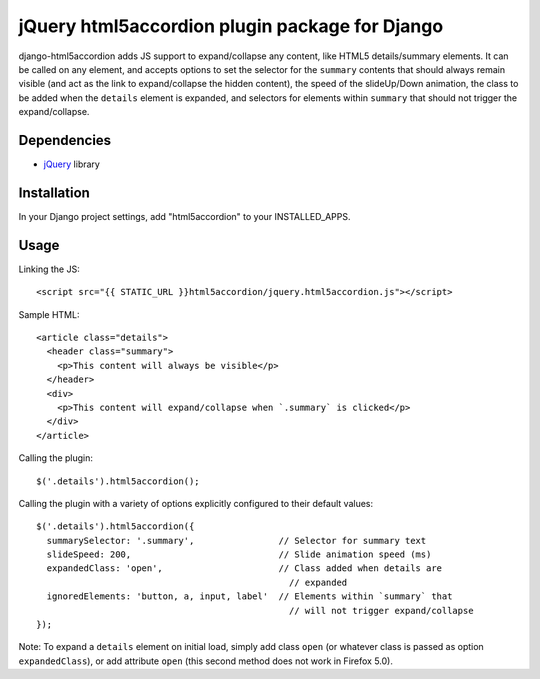 jQuery html5accordion plugin package for Django
===============================================

django-html5accordion adds JS support to expand/collapse any content, like
HTML5 details/summary elements. It can be called on any element, and accepts
options to set the selector for the ``summary`` contents that should always
remain visible (and act as the link to expand/collapse the hidden content),
the speed of the slideUp/Down animation, the class to be added when the
``details`` element is expanded, and selectors for elements within ``summary``
that should not trigger the expand/collapse.

Dependencies
------------

- `jQuery`_ library

.. _jQuery: http://jquery.com/


Installation
------------

In your Django project settings, add "html5accordion" to your INSTALLED_APPS.


Usage
-----

Linking the JS::

    <script src="{{ STATIC_URL }}html5accordion/jquery.html5accordion.js"></script>

Sample HTML::

    <article class="details">
      <header class="summary">
        <p>This content will always be visible</p>
      </header>
      <div>
        <p>This content will expand/collapse when `.summary` is clicked</p>
      </div>
    </article>

Calling the plugin::

    $('.details').html5accordion();

Calling the plugin with a variety of options explicitly configured to their
default values::

    $('.details').html5accordion({
      summarySelector: '.summary',                // Selector for summary text
      slideSpeed: 200,                            // Slide animation speed (ms)
      expandedClass: 'open',                      // Class added when details are
                                                    // expanded
      ignoredElements: 'button, a, input, label'  // Elements within `summary` that
                                                    // will not trigger expand/collapse
    });

Note: To expand a ``details`` element on initial load, simply add class
``open`` (or whatever class is passed as option ``expandedClass``), or add
attribute ``open`` (this second method does not work in Firefox 5.0).